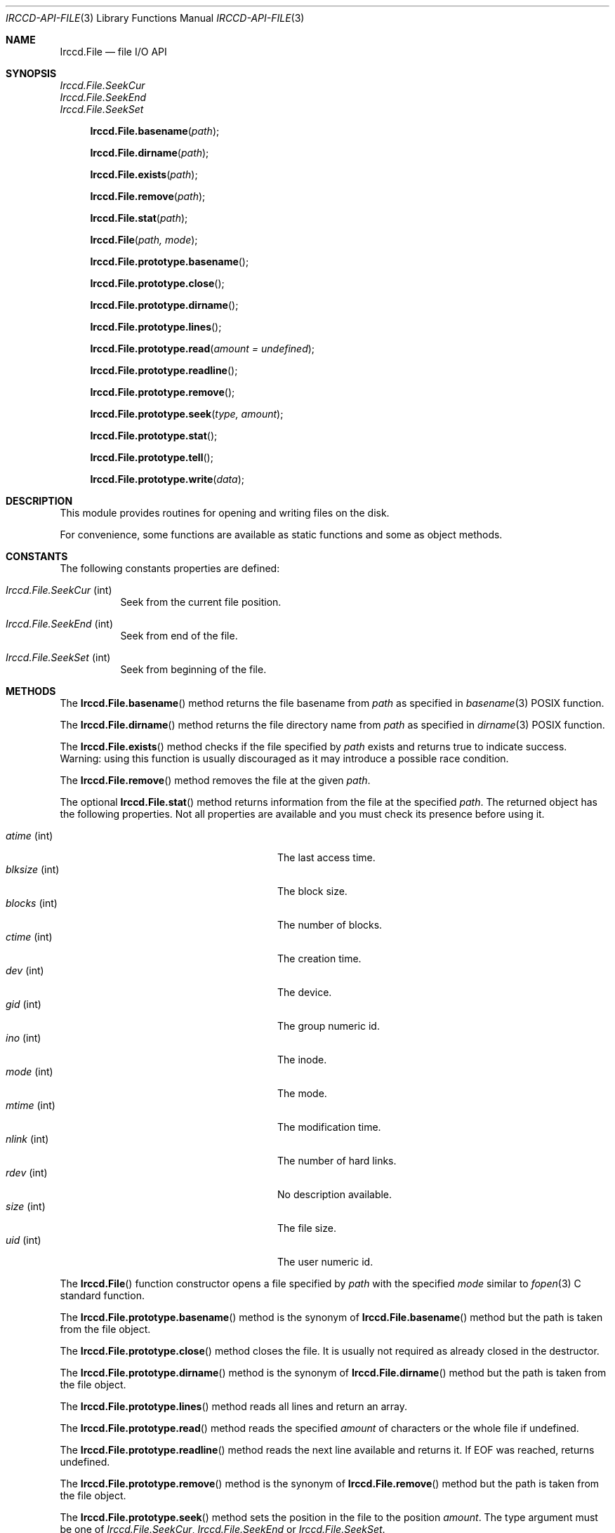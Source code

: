 .\"
.\" Copyright (c) 2013-2025 David Demelier <markand@malikania.fr>
.\"
.\" Permission to use, copy, modify, and/or distribute this software for any
.\" purpose with or without fee is hereby granted, provided that the above
.\" copyright notice and this permission notice appear in all copies.
.\"
.\" THE SOFTWARE IS PROVIDED "AS IS" AND THE AUTHOR DISCLAIMS ALL WARRANTIES
.\" WITH REGARD TO THIS SOFTWARE INCLUDING ALL IMPLIED WARRANTIES OF
.\" MERCHANTABILITY AND FITNESS. IN NO EVENT SHALL THE AUTHOR BE LIABLE FOR
.\" ANY SPECIAL, DIRECT, INDIRECT, OR CONSEQUENTIAL DAMAGES OR ANY DAMAGES
.\" WHATSOEVER RESULTING FROM LOSS OF USE, DATA OR PROFITS, WHETHER IN AN
.\" ACTION OF CONTRACT, NEGLIGENCE OR OTHER TORTIOUS ACTION, ARISING OUT OF
.\" OR IN CONNECTION WITH THE USE OR PERFORMANCE OF THIS SOFTWARE.
.\"
.Dd @IRCCD_MAN_DATE@
.Dt IRCCD-API-FILE 3
.Os
.\" NAME
.Sh NAME
.Nm Irccd.File
.Nd file I/O API
.\" SYNOPSIS
.Sh SYNOPSIS
.Vt Irccd.File.SeekCur
.Vt Irccd.File.SeekEnd
.Vt Irccd.File.SeekSet
.Fn Irccd.File.basename "path"
.Fn Irccd.File.dirname "path"
.Fn Irccd.File.exists "path"
.Fn Irccd.File.remove "path"
.Fn Irccd.File.stat "path"
.Fn Irccd.File "path, mode"
.Fn Irccd.File.prototype.basename
.Fn Irccd.File.prototype.close
.Fn Irccd.File.prototype.dirname
.Fn Irccd.File.prototype.lines
.Fn Irccd.File.prototype.read "amount = undefined"
.Fn Irccd.File.prototype.readline
.Fn Irccd.File.prototype.remove
.Fn Irccd.File.prototype.seek "type, amount"
.Fn Irccd.File.prototype.stat
.Fn Irccd.File.prototype.tell
.Fn Irccd.File.prototype.write "data"
.\" DESCRIPTION
.Sh DESCRIPTION
This module provides routines for opening and writing files on the disk.
.Pp
For convenience, some functions are available as static functions and some as
object methods.
.\" CONSTANTS
.Sh CONSTANTS
The following constants properties are defined:
.Pp
.Bl -tag
.It Va Irccd.File.SeekCur No (int)
Seek from the current file position.
.It Va Irccd.File.SeekEnd No (int)
Seek from end of the file.
.It Va Irccd.File.SeekSet No (int)
Seek from beginning of the file.
.El
.\" METHODS
.Sh METHODS
.\" Irccd.File.basename
The
.Fn Irccd.File.basename
method returns the file basename from
.Fa path
as specified in
.Xr basename 3
POSIX function.
.Pp
.\" Irccd.File.dirname
The
.Fn Irccd.File.dirname
method returns the file directory name from
.Fa path
as specified in
.Xr dirname 3
POSIX function.
.Pp
.\" Irccd.File.exists
The
.Fn Irccd.File.exists
method checks if the file specified by
.Fa path
exists and returns true to indicate success. Warning: using this function is
usually discouraged as it may introduce a possible race condition.
.Pp
.\" Irccd.File.remove
The
.Fn Irccd.File.remove
method removes the file at the given
.Fa path .
.Pp
.\" Irccd.File.stat
The optional
.Fn Irccd.File.stat
method returns information from the file at the specified
.Fa path .
The returned object has the following properties. Not all properties are
available and you must check its presence before using it.
.Pp
.Bl -tag -width 20n -compact -offset Ds
.It Va atime No (int)
The last access time.
.It Va blksize No (int)
The block size.
.It Va blocks No (int)
The number of blocks.
.It Va ctime No (int)
The creation time.
.It Va dev No (int)
The device.
.It Va gid No (int)
The group numeric id.
.It Va ino No (int)
The inode.
.It Va mode No (int)
The mode.
.It Va mtime No (int)
The modification time.
.It Va nlink No (int)
The number of hard links.
.It Va rdev No (int)
No description available.
.It Va size No (int)
The file size.
.It Va uid No (int)
The user numeric id.
.El
.Pp
.\" Irccd.File
The
.Fn Irccd.File
function constructor opens a file specified by
.Fa path
with the specified
.Fa mode
similar to
.Xr fopen 3
C standard function.
.Pp
.\" Irccd.File.prototype.basename
The
.Fn Irccd.File.prototype.basename
method is the synonym of
.Fn Irccd.File.basename
method but the path is taken from the file object.
.Pp
.\" Irccd.File.prototype.close
The
.Fn Irccd.File.prototype.close
method closes the file. It is usually not required as already closed in the
destructor.
.Pp
.\" Irccd.File.prototype.dirname
The
.Fn Irccd.File.prototype.dirname
method is the synonym of
.Fn Irccd.File.dirname
method but the path is taken from the file object.
.Pp
.\" Irccd.File.prototype.lines
The
.Fn Irccd.File.prototype.lines
method reads all lines and return an array.
.Pp
.\" Irccd.File.prototype.read
The
.Fn Irccd.File.prototype.read
method reads the specified
.Fa amount
of characters or the whole file if undefined.
.Pp
.\" Irccd.File.prototype.readline
The
.Fn Irccd.File.prototype.readline
method reads the next line available and returns it. If EOF was reached,
returns undefined.
.Pp
.\" Irccd.File.prototype.remove
The
.Fn Irccd.File.prototype.remove
method is the synonym of
.Fn Irccd.File.remove
method but the path is taken from the file object.
.Pp
.\" Irccd.File.prototype.seek
The
.Fn Irccd.File.prototype.seek
method sets the position in the file to the position
.Fa amount .
The type argument must be one of
.Vt Irccd.File.SeekCur , Irccd.File.SeekEnd
or
.Vt Irccd.File.SeekSet .
.Pp
.\" Irccd.File.prototype.stat
The optional
.Fn Irccd.File.prototype.stat
method is the synonym of
.Fn Irccd.File.stat
method but the path is taken from the file object.
.Pp
.\" Irccd.File.prototype.tell
The
.Fn Irccd.File.prototype.tell
methods returns the current position in the file.
.Pp
.\" Irccd.File.prototype.write
The
.Fn Irccd.File.prototype.write
method writes the string
.Fa data
to the file.
.Pp
.\" EXCEPTIONS
.Sh EXCEPTIONS
.Bl -tag -width 20n
.It Bq Er Irccd.SystemError
On I/O errors.
.It Bq Er Error
On other errors.
.El
.\" SEE ALSO
.Sh SEE ALSO
.Xr irccd-api 3
.\" AUTHORS
.Sh AUTHORS
The
.Nm irccd
daemon was written by
.An David Demelier Aq Mt markand@malikania.fr .
